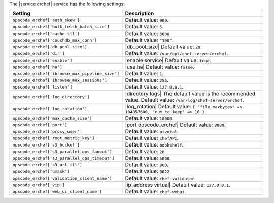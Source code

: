 .. The contents of this file are included in multiple topics.
.. This file should not be changed in a way that hinders its ability to appear in multiple documentation sets.

The |service erchef| service has the following settings:

.. list-table::
   :widths: 200 300
   :header-rows: 1

   * - Setting
     - Description
   * - ``opscode_erchef['auth_skew']``
     - Default value: ``900``.
   * - ``opscode_erchef['bulk_fetch_batch_size']``
     - Default value: ``5``.
   * - ``opscode_erchef['cache_ttl']``
     - Default value: ``3600``.
   * - ``opscode_erchef['couchdb_max_conn']``
     - Default value: ``"100"``.
   * - ``opscode_erchef['db_pool_size']``
     - |db_pool_size| Default value: ``20``.
   * - ``opscode_erchef['dir']``
     - Default value: ``/var/opt/chef-server/erchef``.
   * - ``opscode_erchef['enable']``
     - |enable service| Default value: ``true``.
   * - ``opscode_erchef['ha']``
     - |use ha| Default value: ``false``.
   * - ``opscode_erchef['ibrowse_max_pipeline_size']``
     - Default value: ``1``.
   * - ``opscode_erchef['ibrowse_max_sessions']``
     - Default value: ``256``.
   * - ``opscode_erchef['listen']``
     - Default value: ``127.0.0.1``.
   * - ``opscode_erchef['log_directory']``
     - |directory logs| The default value is the recommended value. Default value: ``/var/log/chef-server/erchef``.
   * - ``opscode_erchef['log_rotation']``
     - |log_rotation| Default value: ``{ 'file_maxbytes' => 104857600, 'num_to_keep' => 10 }``
   * - ``opscode_erchef['max_cache_size']``
     - Default value: ``10000``.
   * - ``opscode_erchef['port']``
     - |port opscode_erchef| Default value: ``8000``.
   * - ``opscode_erchef['proxy_user']``
     - Default value: ``pivotal``.
   * - ``opscode_erchef['root_metric_key']``
     - Default value: ``chefAPI``.
   * - ``opscode_erchef['s3_bucket']``
     - Default value: ``bookshelf``.
   * - ``opscode_erchef['s3_parallel_ops_fanout']``
     - Default value: ``20``.
   * - ``opscode_erchef['s3_parallel_ops_timeout']``
     - Default value: ``5000``.
   * - ``opscode_erchef['s3_url_ttl']``
     - Default value: ``900``.
   * - ``opscode_erchef['umask']``
     - Default value: ``0022``.
   * - ``opscode_erchef['validation_client_name']``
     - Default value: ``chef-validator``.
   * - ``opscode_erchef['vip']``
     - |ip_address virtual| Default value: ``127.0.0.1``.
   * - ``opscode_erchef['web_ui_client_name']``
     - Default value: ``chef-webui``.
